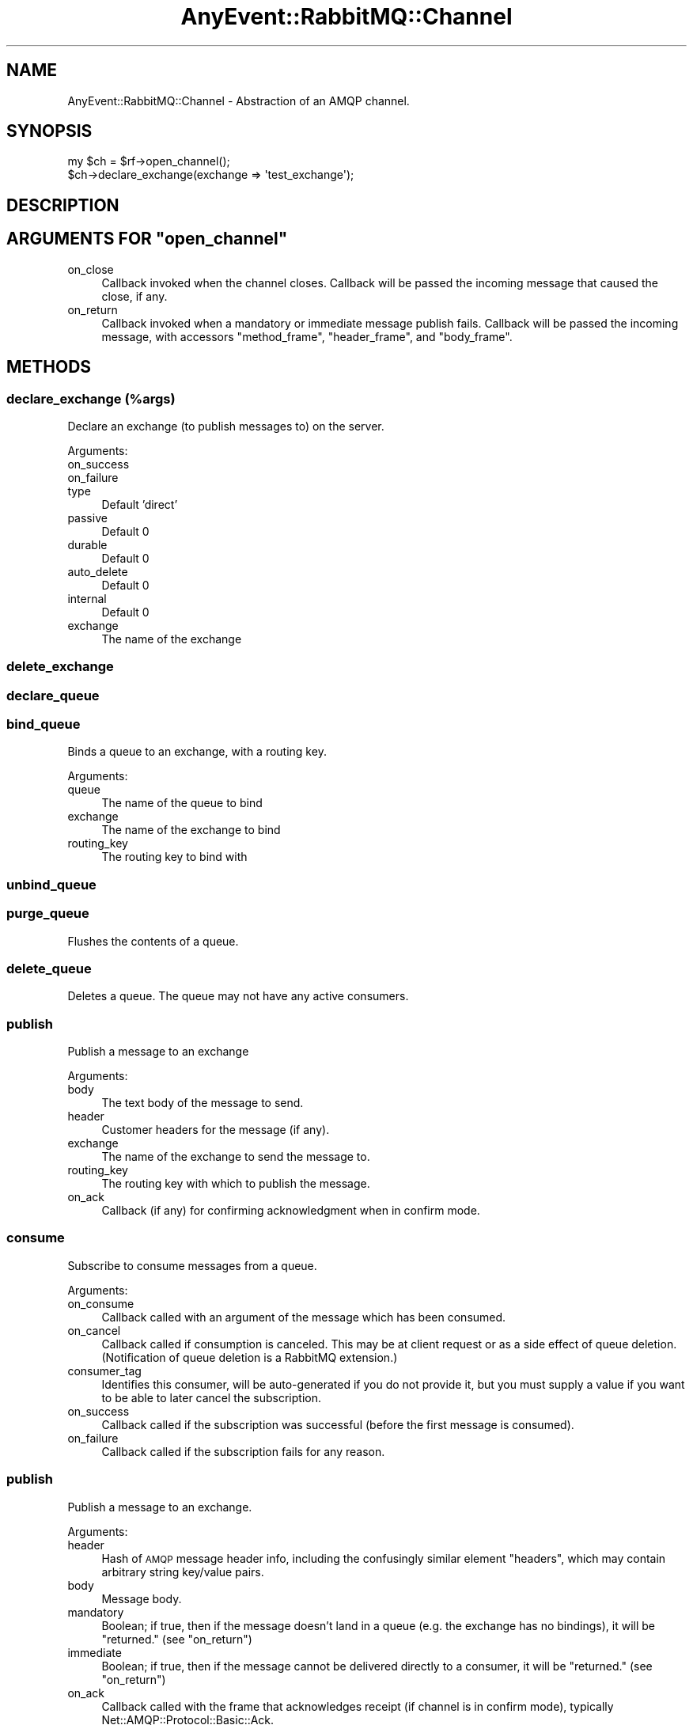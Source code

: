 .\" Automatically generated by Pod::Man 2.28 (Pod::Simple 3.28)
.\"
.\" Standard preamble:
.\" ========================================================================
.de Sp \" Vertical space (when we can't use .PP)
.if t .sp .5v
.if n .sp
..
.de Vb \" Begin verbatim text
.ft CW
.nf
.ne \\$1
..
.de Ve \" End verbatim text
.ft R
.fi
..
.\" Set up some character translations and predefined strings.  \*(-- will
.\" give an unbreakable dash, \*(PI will give pi, \*(L" will give a left
.\" double quote, and \*(R" will give a right double quote.  \*(C+ will
.\" give a nicer C++.  Capital omega is used to do unbreakable dashes and
.\" therefore won't be available.  \*(C` and \*(C' expand to `' in nroff,
.\" nothing in troff, for use with C<>.
.tr \(*W-
.ds C+ C\v'-.1v'\h'-1p'\s-2+\h'-1p'+\s0\v'.1v'\h'-1p'
.ie n \{\
.    ds -- \(*W-
.    ds PI pi
.    if (\n(.H=4u)&(1m=24u) .ds -- \(*W\h'-12u'\(*W\h'-12u'-\" diablo 10 pitch
.    if (\n(.H=4u)&(1m=20u) .ds -- \(*W\h'-12u'\(*W\h'-8u'-\"  diablo 12 pitch
.    ds L" ""
.    ds R" ""
.    ds C` ""
.    ds C' ""
'br\}
.el\{\
.    ds -- \|\(em\|
.    ds PI \(*p
.    ds L" ``
.    ds R" ''
.    ds C`
.    ds C'
'br\}
.\"
.\" Escape single quotes in literal strings from groff's Unicode transform.
.ie \n(.g .ds Aq \(aq
.el       .ds Aq '
.\"
.\" If the F register is turned on, we'll generate index entries on stderr for
.\" titles (.TH), headers (.SH), subsections (.SS), items (.Ip), and index
.\" entries marked with X<> in POD.  Of course, you'll have to process the
.\" output yourself in some meaningful fashion.
.\"
.\" Avoid warning from groff about undefined register 'F'.
.de IX
..
.nr rF 0
.if \n(.g .if rF .nr rF 1
.if (\n(rF:(\n(.g==0)) \{
.    if \nF \{
.        de IX
.        tm Index:\\$1\t\\n%\t"\\$2"
..
.        if !\nF==2 \{
.            nr % 0
.            nr F 2
.        \}
.    \}
.\}
.rr rF
.\"
.\" Accent mark definitions (@(#)ms.acc 1.5 88/02/08 SMI; from UCB 4.2).
.\" Fear.  Run.  Save yourself.  No user-serviceable parts.
.    \" fudge factors for nroff and troff
.if n \{\
.    ds #H 0
.    ds #V .8m
.    ds #F .3m
.    ds #[ \f1
.    ds #] \fP
.\}
.if t \{\
.    ds #H ((1u-(\\\\n(.fu%2u))*.13m)
.    ds #V .6m
.    ds #F 0
.    ds #[ \&
.    ds #] \&
.\}
.    \" simple accents for nroff and troff
.if n \{\
.    ds ' \&
.    ds ` \&
.    ds ^ \&
.    ds , \&
.    ds ~ ~
.    ds /
.\}
.if t \{\
.    ds ' \\k:\h'-(\\n(.wu*8/10-\*(#H)'\'\h"|\\n:u"
.    ds ` \\k:\h'-(\\n(.wu*8/10-\*(#H)'\`\h'|\\n:u'
.    ds ^ \\k:\h'-(\\n(.wu*10/11-\*(#H)'^\h'|\\n:u'
.    ds , \\k:\h'-(\\n(.wu*8/10)',\h'|\\n:u'
.    ds ~ \\k:\h'-(\\n(.wu-\*(#H-.1m)'~\h'|\\n:u'
.    ds / \\k:\h'-(\\n(.wu*8/10-\*(#H)'\z\(sl\h'|\\n:u'
.\}
.    \" troff and (daisy-wheel) nroff accents
.ds : \\k:\h'-(\\n(.wu*8/10-\*(#H+.1m+\*(#F)'\v'-\*(#V'\z.\h'.2m+\*(#F'.\h'|\\n:u'\v'\*(#V'
.ds 8 \h'\*(#H'\(*b\h'-\*(#H'
.ds o \\k:\h'-(\\n(.wu+\w'\(de'u-\*(#H)/2u'\v'-.3n'\*(#[\z\(de\v'.3n'\h'|\\n:u'\*(#]
.ds d- \h'\*(#H'\(pd\h'-\w'~'u'\v'-.25m'\f2\(hy\fP\v'.25m'\h'-\*(#H'
.ds D- D\\k:\h'-\w'D'u'\v'-.11m'\z\(hy\v'.11m'\h'|\\n:u'
.ds th \*(#[\v'.3m'\s+1I\s-1\v'-.3m'\h'-(\w'I'u*2/3)'\s-1o\s+1\*(#]
.ds Th \*(#[\s+2I\s-2\h'-\w'I'u*3/5'\v'-.3m'o\v'.3m'\*(#]
.ds ae a\h'-(\w'a'u*4/10)'e
.ds Ae A\h'-(\w'A'u*4/10)'E
.    \" corrections for vroff
.if v .ds ~ \\k:\h'-(\\n(.wu*9/10-\*(#H)'\s-2\u~\d\s+2\h'|\\n:u'
.if v .ds ^ \\k:\h'-(\\n(.wu*10/11-\*(#H)'\v'-.4m'^\v'.4m'\h'|\\n:u'
.    \" for low resolution devices (crt and lpr)
.if \n(.H>23 .if \n(.V>19 \
\{\
.    ds : e
.    ds 8 ss
.    ds o a
.    ds d- d\h'-1'\(ga
.    ds D- D\h'-1'\(hy
.    ds th \o'bp'
.    ds Th \o'LP'
.    ds ae ae
.    ds Ae AE
.\}
.rm #[ #] #H #V #F C
.\" ========================================================================
.\"
.IX Title "AnyEvent::RabbitMQ::Channel 3"
.TH AnyEvent::RabbitMQ::Channel 3 "2013-07-01" "perl v5.18.2" "User Contributed Perl Documentation"
.\" For nroff, turn off justification.  Always turn off hyphenation; it makes
.\" way too many mistakes in technical documents.
.if n .ad l
.nh
.SH "NAME"
AnyEvent::RabbitMQ::Channel \- Abstraction of an AMQP channel.
.SH "SYNOPSIS"
.IX Header "SYNOPSIS"
.Vb 2
\&    my $ch = $rf\->open_channel();
\&    $ch\->declare_exchange(exchange => \*(Aqtest_exchange\*(Aq);
.Ve
.SH "DESCRIPTION"
.IX Header "DESCRIPTION"
.ie n .SH "ARGUMENTS FOR ""open_channel"""
.el .SH "ARGUMENTS FOR \f(CWopen_channel\fP"
.IX Header "ARGUMENTS FOR open_channel"
.IP "on_close" 4
.IX Item "on_close"
Callback invoked when the channel closes.  Callback will be passed the
incoming message that caused the close, if any.
.IP "on_return" 4
.IX Item "on_return"
Callback invoked when a mandatory or immediate message publish fails.
Callback will be passed the incoming message, with accessors
\&\f(CW\*(C`method_frame\*(C'\fR, \f(CW\*(C`header_frame\*(C'\fR, and \f(CW\*(C`body_frame\*(C'\fR.
.SH "METHODS"
.IX Header "METHODS"
.SS "declare_exchange (%args)"
.IX Subsection "declare_exchange (%args)"
Declare an exchange (to publish messages to) on the server.
.PP
Arguments:
.IP "on_success" 4
.IX Item "on_success"
.PD 0
.IP "on_failure" 4
.IX Item "on_failure"
.IP "type" 4
.IX Item "type"
.PD
Default 'direct'
.IP "passive" 4
.IX Item "passive"
Default 0
.IP "durable" 4
.IX Item "durable"
Default 0
.IP "auto_delete" 4
.IX Item "auto_delete"
Default 0
.IP "internal" 4
.IX Item "internal"
Default 0
.IP "exchange" 4
.IX Item "exchange"
The name of the exchange
.SS "delete_exchange"
.IX Subsection "delete_exchange"
.SS "declare_queue"
.IX Subsection "declare_queue"
.SS "bind_queue"
.IX Subsection "bind_queue"
Binds a queue to an exchange, with a routing key.
.PP
Arguments:
.IP "queue" 4
.IX Item "queue"
The name of the queue to bind
.IP "exchange" 4
.IX Item "exchange"
The name of the exchange to bind
.IP "routing_key" 4
.IX Item "routing_key"
The routing key to bind with
.SS "unbind_queue"
.IX Subsection "unbind_queue"
.SS "purge_queue"
.IX Subsection "purge_queue"
Flushes the contents of a queue.
.SS "delete_queue"
.IX Subsection "delete_queue"
Deletes a queue. The queue may not have any active consumers.
.SS "publish"
.IX Subsection "publish"
Publish a message to an exchange
.PP
Arguments:
.IP "body" 4
.IX Item "body"
The text body of the message to send.
.IP "header" 4
.IX Item "header"
Customer headers for the message (if any).
.IP "exchange" 4
.IX Item "exchange"
The name of the exchange to send the message to.
.IP "routing_key" 4
.IX Item "routing_key"
The routing key with which to publish the message.
.IP "on_ack" 4
.IX Item "on_ack"
Callback (if any) for confirming acknowledgment when in confirm mode.
.SS "consume"
.IX Subsection "consume"
Subscribe to consume messages from a queue.
.PP
Arguments:
.IP "on_consume" 4
.IX Item "on_consume"
Callback called with an argument of the message which has been consumed.
.IP "on_cancel" 4
.IX Item "on_cancel"
Callback called if consumption is canceled.  This may be at client request
or as a side effect of queue deletion.  (Notification of queue deletion is a
RabbitMQ extension.)
.IP "consumer_tag" 4
.IX Item "consumer_tag"
Identifies this consumer, will be auto-generated if you do not provide it, but you must
supply a value if you want to be able to later cancel the subscription.
.IP "on_success" 4
.IX Item "on_success"
Callback called if the subscription was successful (before the first message is consumed).
.IP "on_failure" 4
.IX Item "on_failure"
Callback called if the subscription fails for any reason.
.SS "publish"
.IX Subsection "publish"
Publish a message to an exchange.
.PP
Arguments:
.IP "header" 4
.IX Item "header"
Hash of \s-1AMQP\s0 message header info, including the confusingly similar element \*(L"headers\*(R",
which may contain arbitrary string key/value pairs.
.IP "body" 4
.IX Item "body"
Message body.
.IP "mandatory" 4
.IX Item "mandatory"
Boolean; if true, then if the message doesn't land in a queue (e.g. the exchange has no
bindings), it will be \*(L"returned.\*(R"  (see \*(L"on_return\*(R")
.IP "immediate" 4
.IX Item "immediate"
Boolean; if true, then if the message cannot be delivered directly to a consumer, it
will be \*(L"returned.\*(R"  (see \*(L"on_return\*(R")
.IP "on_ack" 4
.IX Item "on_ack"
Callback called with the frame that acknowledges receipt (if channel is in confirm mode),
typically Net::AMQP::Protocol::Basic::Ack.
.IP "on_nack" 4
.IX Item "on_nack"
Callback called with the frame that declines receipt (if the channel is in confirm mode),
typically Net::AMQP::Protocol::Basic::Nack or Net::AMQP::Protocol::Channel::Close.
.IP "on_return" 4
.IX Item "on_return"
In \s-1AMQP,\s0 a \*(L"returned\*(R" message is one that cannot be delivered in compliance with the
\&\f(CW\*(C`immediate\*(C'\fR or \f(CW\*(C`mandatory\*(C'\fR flags.
.Sp
If in confirm mode, this callback will be called with the frame that reports message
return, typically Net::AMQP::Protocol::Basic::Return.  If confirm mode is off or
this callback is not provided, then the channel or connection objects' on_return
callbacks (if any), will be called instead.
.Sp
\&\s-1NOTE:\s0 If confirm mode is on, the on_ack or on_nack callback will be called whether or
not on_return is called first.
.SS "cancel"
.IX Subsection "cancel"
Cancel a queue subscription.
.PP
Note that the cancellation \fBwill not\fR take place at once, and further messages may be
consumed before the subscription is cancelled. No further messages will be
consumed after the on_success callback has been called.
.PP
Arguments:
.IP "consumer_tag" 4
.IX Item "consumer_tag"
Identifies this consumer, needs to be the value supplied when the queue is initially
consumed from.
.IP "on_success" 4
.IX Item "on_success"
Callback called if the subscription was successfully cancelled.
.IP "on_failure" 4
.IX Item "on_failure"
Callback called if the subscription could not be cancelled for any reason.
.SS "get"
.IX Subsection "get"
Try to get a single message from a queue.
.PP
Arguments:
.IP "queue" 4
.IX Item "queue"
Mandatory. Name of the queue to try to receive a message from.
.IP "on_success" 4
.IX Item "on_success"
Will be called either with either a message, or, if the queue is empty,
a notification that there was nothing to collect from the queue.
.IP "on_failure" 4
.IX Item "on_failure"
This callback will be called if an error is signalled on this channel.
.SS "ack"
.IX Subsection "ack"
.SS "qos"
.IX Subsection "qos"
.SS "confirm"
.IX Subsection "confirm"
Put channel into confirm mode.  In confirm mode, publishes are confirmed by
the server, so the on_ack callback of publish works.
.SS "recover"
.IX Subsection "recover"
.SS "select_tx"
.IX Subsection "select_tx"
.SS "commit_tx"
.IX Subsection "commit_tx"
.SS "rollback_tx"
.IX Subsection "rollback_tx"
.SH "AUTHOR, COPYRIGHT AND LICENSE"
.IX Header "AUTHOR, COPYRIGHT AND LICENSE"
See AnyEvent::RabbitMQ for author(s), copyright and license.
